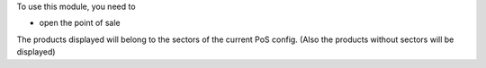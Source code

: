 To use this module, you need to

* open the point of sale

The products displayed will belong to the sectors of the current PoS config.
(Also the products without sectors will be displayed)

